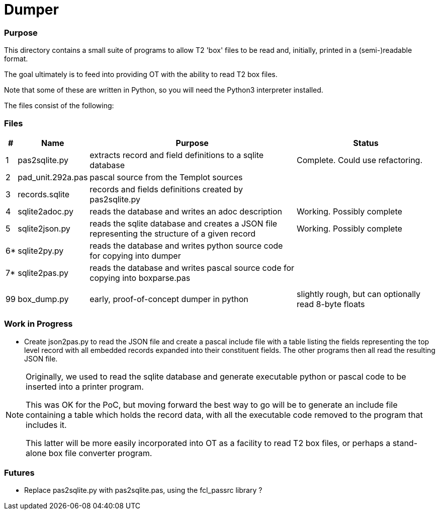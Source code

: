 = Dumper


=== Purpose

This directory contains a small suite of programs to allow T2 'box' files to be
read and, initially, printed in a (semi-)readable format.

The goal ultimately is to feed into providing OT with the ability to read T2 box files.

Note that some of these are written in Python,
so you will need the Python3 interpreter installed.

The files consist of the following:

=== Files

[options=header,cols="^1,<2,<30,<20"]
|======
| # | Name|Purpose|Status
| 1 | pas2sqlite.py | extracts record and field definitions to a sqlite database |  Complete. Could use refactoring.
| 2 | pad_unit.292a.pas | pascal source from the Templot sources |
| 3 | records.sqlite | records and fields definitions created by pas2sqlite.py |
| 4 | sqlite2adoc.py | reads the database and writes an adoc description | Working. Possibly complete
| 5 | sqlite2json.py | reads the sqlite database and creates a JSON file
        representing the structure of a given record | Working. Possibly complete
| 6* | sqlite2py.py | reads the database and writes python source code for copying into dumper |
| 7* | sqlite2pas.py | reads the database and writes pascal source code for copying into boxparse.pas |
|  |  |  |
|  |  |  |
|99 | box_dump.py | early, proof-of-concept dumper in python | slightly rough, but can optionally read 8-byte floats
|======

=== Work in Progress

- Create json2pas.py to read the JSON file and create a pascal include file
    with a table listing the fields representing the top level record
    with all embedded records expanded into their constituent fields.
    The other programs then all read the resulting JSON file.

[NOTE]
====
Originally, we used to read the sqlite database and generate executable python or pascal code
to be inserted into a printer program.

This was OK for the PoC, but moving forward the best way to go will be to
generate an include file containing a table which holds the record data,
with all the executable code removed to the program that includes it.

This latter will be more easily incorporated into OT as a facility to read T2 box files,
or perhaps a stand-alone box file converter program.
====

=== Futures
- Replace pas2sqlite.py with pas2sqlite.pas, using the fcl_passrc library ?